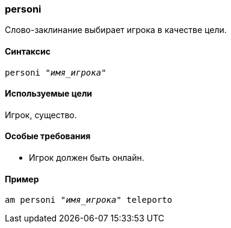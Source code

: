 === personi

Слово-заклинание  выбирает игрока в качестве цели.

==== Синтаксис
`personi _"имя_игрока"_`

==== Используемые цели
Игрок, существо.

==== Особые требования
* Игрок должен быть онлайн.

==== Пример
`am personi _"имя_игрока"_ teleporto`